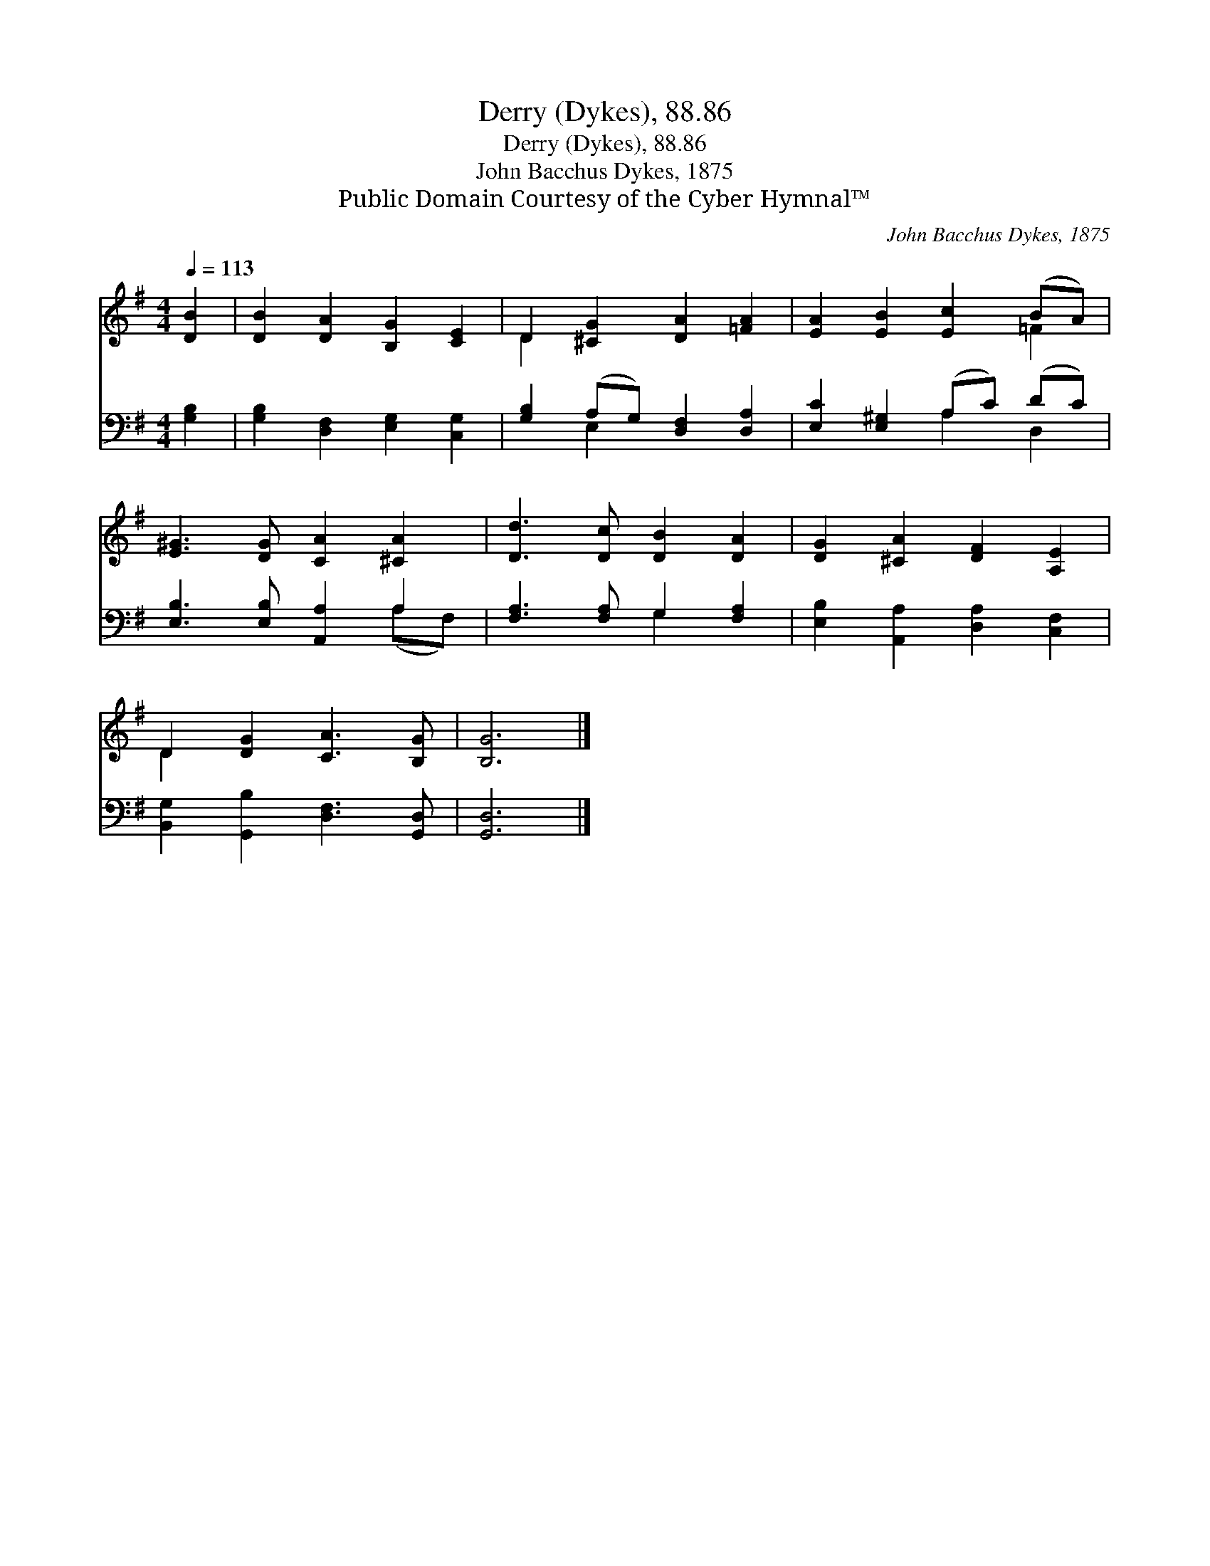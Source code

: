X:1
T:Derry (Dykes), 88.86
T:Derry (Dykes), 88.86
T:John Bacchus Dykes, 1875
T:Public Domain Courtesy of the Cyber Hymnal™
C:John Bacchus Dykes, 1875
Z:Public Domain
Z:Courtesy of the Cyber Hymnal™
%%score ( 1 2 ) ( 3 4 )
L:1/8
Q:1/4=113
M:4/4
K:G
V:1 treble 
V:2 treble 
V:3 bass 
V:4 bass 
V:1
 [DB]2 | [DB]2 [DA]2 [B,G]2 [CE]2 | D2 [^CG]2 [DA]2 [=FA]2 | [EA]2 [EB]2 [Ec]2 (BA) | %4
 [E^G]3 [DG] [CA]2 [^CA]2 | [Dd]3 [Dc] [DB]2 [DA]2 | [DG]2 [^CA]2 [DF]2 [A,E]2 | %7
 D2 [DG]2 [CA]3 [B,G] | [B,G]6 |] %9
V:2
 x2 | x8 | D2 x6 | x6 =F2 | x8 | x8 | x8 | D2 x6 | x6 |] %9
V:3
 [G,B,]2 | [G,B,]2 [D,F,]2 [E,G,]2 [C,G,]2 | [G,B,]2 (A,G,) [D,F,]2 [D,A,]2 | %3
 [E,C]2 [E,^G,]2 (A,C) (DC) | [E,B,]3 [E,B,] [A,,A,]2 A,2 | [F,A,]3 [F,A,] G,2 [F,A,]2 | %6
 [E,B,]2 [A,,A,]2 [D,A,]2 [C,F,]2 | [B,,G,]2 [G,,B,]2 [D,F,]3 [G,,D,] | [G,,D,]6 |] %9
V:4
 x2 | x8 | x2 E,2 x4 | x4 A,2 D,2 | x6 (A,F,) | x4 G,2 x2 | x8 | x8 | x6 |] %9

